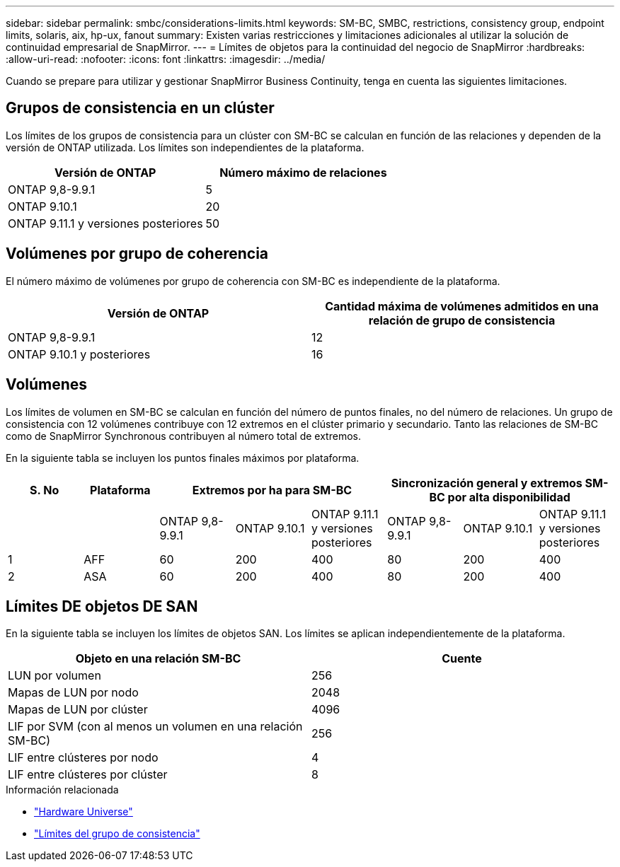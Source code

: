 ---
sidebar: sidebar 
permalink: smbc/considerations-limits.html 
keywords: SM-BC, SMBC, restrictions, consistency group, endpoint limits, solaris, aix, hp-ux, fanout 
summary: Existen varias restricciones y limitaciones adicionales al utilizar la solución de continuidad empresarial de SnapMirror. 
---
= Límites de objetos para la continuidad del negocio de SnapMirror
:hardbreaks:
:allow-uri-read: 
:nofooter: 
:icons: font
:linkattrs: 
:imagesdir: ../media/


[role="lead"]
Cuando se prepare para utilizar y gestionar SnapMirror Business Continuity, tenga en cuenta las siguientes limitaciones.



== Grupos de consistencia en un clúster

Los límites de los grupos de consistencia para un clúster con SM-BC se calculan en función de las relaciones y dependen de la versión de ONTAP utilizada. Los límites son independientes de la plataforma.

|===
| Versión de ONTAP | Número máximo de relaciones 


| ONTAP 9,8-9.9.1 | 5 


| ONTAP 9.10.1 | 20 


| ONTAP 9.11.1 y versiones posteriores | 50 
|===


== Volúmenes por grupo de coherencia

El número máximo de volúmenes por grupo de coherencia con SM-BC es independiente de la plataforma.

|===
| Versión de ONTAP | Cantidad máxima de volúmenes admitidos en una relación de grupo de consistencia 


| ONTAP 9,8-9.9.1 | 12 


| ONTAP 9.10.1 y posteriores | 16 
|===


== Volúmenes

Los límites de volumen en SM-BC se calculan en función del número de puntos finales, no del número de relaciones. Un grupo de consistencia con 12 volúmenes contribuye con 12 extremos en el clúster primario y secundario. Tanto las relaciones de SM-BC como de SnapMirror Synchronous contribuyen al número total de extremos.

En la siguiente tabla se incluyen los puntos finales máximos por plataforma.

|===
| S. No | Plataforma 3+| Extremos por ha para SM-BC 3+| Sincronización general y extremos SM-BC por alta disponibilidad 


|  |  | ONTAP 9,8-9.9.1 | ONTAP 9.10.1 | ONTAP 9.11.1 y versiones posteriores | ONTAP 9,8-9.9.1 | ONTAP 9.10.1 | ONTAP 9.11.1 y versiones posteriores 


| 1 | AFF | 60 | 200 | 400 | 80 | 200 | 400 


| 2 | ASA | 60 | 200 | 400 | 80 | 200 | 400 
|===


== Límites DE objetos DE SAN

En la siguiente tabla se incluyen los límites de objetos SAN. Los límites se aplican independientemente de la plataforma.

|===
| Objeto en una relación SM-BC | Cuente 


| LUN por volumen | 256 


| Mapas de LUN por nodo | 2048 


| Mapas de LUN por clúster | 4096 


| LIF por SVM (con al menos un volumen en una relación SM-BC) | 256 


| LIF entre clústeres por nodo | 4 


| LIF entre clústeres por clúster | 8 
|===
.Información relacionada
* link:https://hwu.netapp.com/["Hardware Universe"^]
* link:../consistency-groups/limits.html["Límites del grupo de consistencia"^]

